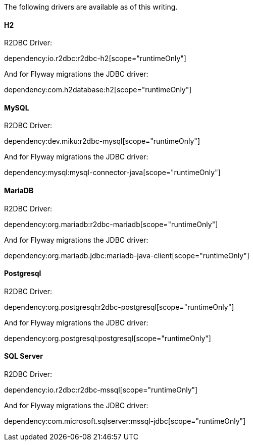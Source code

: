 The following drivers are available as of this writing.

==== H2

R2DBC Driver:

dependency:io.r2dbc:r2dbc-h2[scope="runtimeOnly"]

And for Flyway migrations the JDBC driver:

dependency:com.h2database:h2[scope="runtimeOnly"]

==== MySQL

R2DBC Driver:

dependency:dev.miku:r2dbc-mysql[scope="runtimeOnly"]

And for Flyway migrations the JDBC driver:

dependency:mysql:mysql-connector-java[scope="runtimeOnly"]

==== MariaDB

R2DBC Driver:

dependency:org.mariadb:r2dbc-mariadb[scope="runtimeOnly"]

And for Flyway migrations the JDBC driver:

dependency:org.mariadb.jdbc:mariadb-java-client[scope="runtimeOnly"]

==== Postgresql

R2DBC Driver:

dependency:org.postgresql:r2dbc-postgresql[scope="runtimeOnly"]

And for Flyway migrations the JDBC driver:

dependency:org.postgresql:postgresql[scope="runtimeOnly"]

==== SQL Server

R2DBC Driver:

dependency:io.r2dbc:r2dbc-mssql[scope="runtimeOnly"]

And for Flyway migrations the JDBC driver:

dependency:com.microsoft.sqlserver:mssql-jdbc[scope="runtimeOnly"]
